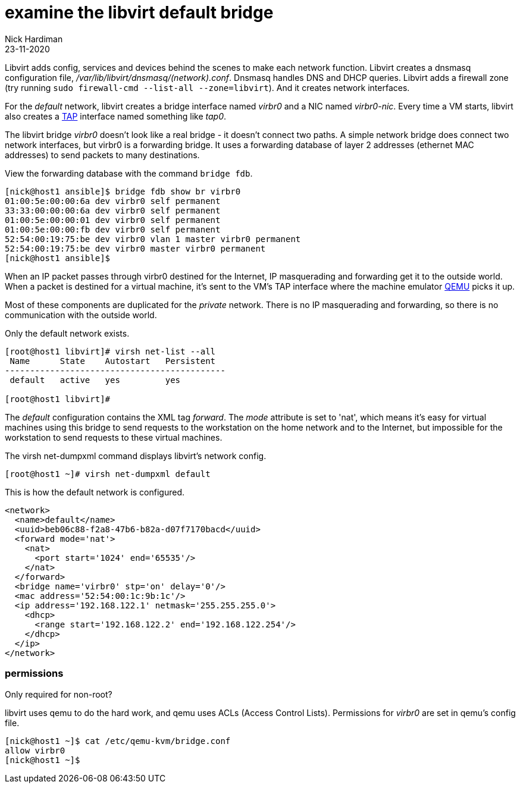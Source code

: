 = examine the libvirt default bridge
Nick Hardiman
:source-highlighter: highlight.js
:revdate: 23-11-2020

Libvirt adds config, services and devices behind the scenes to make each network function.
Libvirt creates a dnsmasq configuration file, _/var/lib/libvirt/dnsmasq/(network).conf_. 
Dnsmasq handles DNS and DHCP queries. 
Libvirt adds a firewall zone (try running ``sudo firewall-cmd --list-all --zone=libvirt``). 
And it creates network interfaces.

For the _default_ network, libvirt creates a bridge interface named _virbr0_ and a NIC named _virbr0-nic_. 
Every time a VM starts, libvirt also creates a https://en.wikipedia.org/wiki/TUN/TAP[TAP] interface named something like _tap0_.  

The libvirt bridge _virbr0_ doesn't look like a real bridge - it doesn't connect two paths. 
A simple network bridge does connect two network interfaces, but 
virbr0 is a forwarding bridge.
It uses a forwarding database of layer 2 addresses (ethernet MAC addresses) to send packets to many destinations. 

View the forwarding database with the command ``bridge fdb``.

[source,shell]
....
[nick@host1 ansible]$ bridge fdb show br virbr0
01:00:5e:00:00:6a dev virbr0 self permanent
33:33:00:00:00:6a dev virbr0 self permanent
01:00:5e:00:00:01 dev virbr0 self permanent
01:00:5e:00:00:fb dev virbr0 self permanent
52:54:00:19:75:be dev virbr0 vlan 1 master virbr0 permanent
52:54:00:19:75:be dev virbr0 master virbr0 permanent
[nick@host1 ansible]$ 
....

When an IP packet passes through virbr0 destined for the Internet, IP masquerading and forwarding get it to the outside world. 
When a packet is destined for a virtual machine, it's sent to the VM's TAP interface where the machine emulator https://www.qemu.org/[QEMU] picks it up. 

Most of these components are duplicated for the _private_ network. 
There is no IP masquerading and forwarding, so there is no communication with the outside world. 

Only the default network exists.

[source,shell]
....
[root@host1 libvirt]# virsh net-list --all
 Name      State    Autostart   Persistent
--------------------------------------------
 default   active   yes         yes

[root@host1 libvirt]# 
....

The _default_ configuration contains the XML tag _forward_. 
The _mode_ attribute is set to 'nat', which means it's easy for virtual machines using this bridge to send requests to the workstation on the home network and to the Internet, but impossible for the workstation to send requests to these virtual machines. 

The virsh net-dumpxml command displays libvirt's network config. 

[source,shell]
....
[root@host1 ~]# virsh net-dumpxml default 
....

This is how the default network is configured. 

[source,XML]
....
<network>
  <name>default</name>
  <uuid>beb06c88-f2a8-47b6-b82a-d07f7170bacd</uuid>
  <forward mode='nat'>
    <nat>
      <port start='1024' end='65535'/>
    </nat>
  </forward>
  <bridge name='virbr0' stp='on' delay='0'/>
  <mac address='52:54:00:1c:9b:1c'/>
  <ip address='192.168.122.1' netmask='255.255.255.0'>
    <dhcp>
      <range start='192.168.122.2' end='192.168.122.254'/>
    </dhcp>
  </ip>
</network>
....




===  permissions 

Only required for non-root? 

libvirt uses qemu to do the hard work, and qemu uses ACLs (Access Control Lists). 
Permissions for _virbr0_ are set in qemu's config file. 

[source,shell]
....
[nick@host1 ~]$ cat /etc/qemu-kvm/bridge.conf 
allow virbr0
[nick@host1 ~]$ 
....




